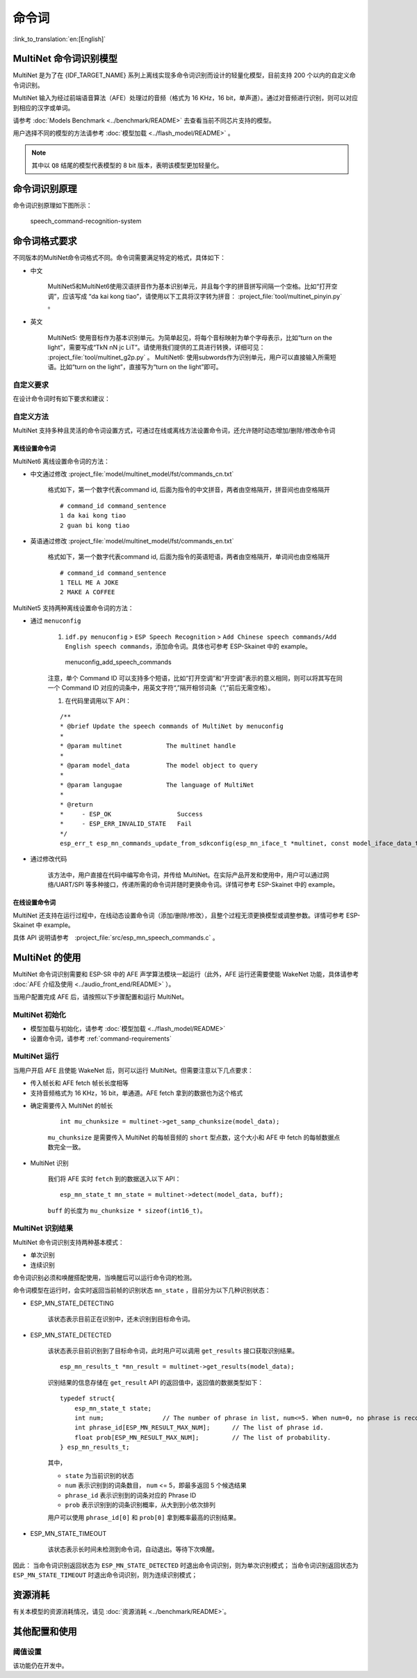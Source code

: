 命令词
======

:link_to_translation:`en:[English]`

MultiNet 命令词识别模型
----------------------------

MultiNet 是为了在 {IDF_TARGET_NAME} 系列上离线实现多命令词识别而设计的轻量化模型，目前支持 200 个以内的自定义命令词识别。

.. list::

    :esp32s3: - 支持中文和英文命令词识别
    :esp32: - 支持中文命令词识别
    - 支持用户自定义命令词
    - 支持运行过程中 增加/删除/修改 命令词语
    - 最多支持 200 个命令词
    - 支持单次识别和连续识别两种模式
    - 轻量化，低资源消耗
    - 低延时，延时 500 ms内
    :esp32s3: - 支持在线中英文模型切换
    - 模型单独分区，支持用户应用 OTA

MultiNet 输入为经过前端语音算法（AFE）处理过的音频（格式为 16 KHz，16 bit，单声道）。通过对音频进行识别，则可以对应到相应的汉字或单词。

请参考 :doc:`Models Benchmark  <../benchmark/README>` 去查看当前不同芯片支持的模型。

用户选择不同的模型的方法请参考 :doc:`模型加载 <../flash_model/README>` 。

.. note::
    其中以 ``Q8`` 结尾的模型代表模型的 8 bit 版本，表明该模型更加轻量化。

命令词识别原理
-----------------

命令词识别原理如下图所示：

.. figure:: ../../_static/multinet_workflow.png
    :alt: speech_command-recognition-system

    speech_command-recognition-system

.. _command-requirements:

命令词格式要求
----------------

不同版本的MultiNet命令词格式不同。命令词需要满足特定的格式，具体如下：

-  中文

    MultiNet5和MultiNet6使用汉语拼音作为基本识别单元，并且每个字的拼音拼写间隔一个空格。比如“打开空调”，应该写成 “da kai kong tiao”，请使用以下工具将汉字转为拼音： :project_file:`tool/multinet_pinyin.py` 。

-  英文

    MultiNet5: 使用音标作为基本识别单元。为简单起见，将每个音标映射为单个字母表示，比如“turn on the light”，需要写成“TkN nN jc LiT”。请使用我们提供的工具进行转换，详细可见： :project_file:`tool/multinet_g2p.py` 。
    MultiNet6: 使用subwords作为识别单元，用户可以直接输入所需短语。比如“turn on the light”，直接写为“turn on the light”即可。


自定义要求
~~~~~~~~~~~

在设计命令词时有如下要求和建议：

.. list::

    -  中文推荐长度一般为 4-6 个汉字，过短导致误识别率高，过长不方便用户记忆
    :esp32s3: - 英文推荐长度一般为 4-6 个单词
    -  不支持中英文混合
    -  不能含有阿拉伯数字和特殊字符
    -  应避免使用常用语
    -  命令词中每个汉字/单词的发音相差越大越好

自定义方法
~~~~~~~~~~~

MultiNet 支持多种且灵活的命令词设置方式，可通过在线或离线方法设置命令词，还允许随时动态增加/删除/修改命令词

.. only:: latex

    .. figure:: ../../_static/QR_multinet_g2p.png
        :alt: menuconfig_add_speech_commands

离线设置命令词
^^^^^^^^^^^^^^^

MultiNet6 离线设置命令词的方法：

- 中文通过修改  :project_file:`model/multinet_model/fst/commands_cn.txt`

    格式如下，第一个数字代表command id, 后面为指令的中文拼音，两者由空格隔开，拼音间也由空格隔开

    ::

        # command_id command_sentence
        1 da kai kong tiao
        2 guan bi kong tiao

- 英语通过修改  :project_file:`model/multinet_model/fst/commands_en.txt`

    格式如下，第一个数字代表command id, 后面为指令的英语短语，两者由空格隔开，单词间也由空格隔开

    ::

        # command_id command_sentence
        1 TELL ME A JOKE
        2 MAKE A COFFEE

MultiNet5 支持两种离线设置命令词的方法：

-  通过 ``menuconfig``

    1. ``idf.py menuconfig`` > ``ESP Speech Recognition`` > ``Add Chinese speech commands/Add English speech commands``，添加命令词。具体也可参考 ESP-Skainet 中的 example。

    .. figure:: ../../_static/menuconfig_add_speech_commands.png
        :alt: menuconfig_add_speech_commands

        menuconfig_add_speech_commands

    注意，单个 Command ID 可以支持多个短语，比如“打开空调”和“开空调”表示的意义相同，则可以将其写在同一个 Command ID 对应的词条中，用英文字符“,”隔开相邻词条（“,”前后无需空格）。

    1. 在代码里调用以下 API：

    ::

        /**
        * @brief Update the speech commands of MultiNet by menuconfig
        *
        * @param multinet            The multinet handle
        *
        * @param model_data          The model object to query
        *
        * @param langugae            The language of MultiNet
        *
        * @return
        *     - ESP_OK                  Success
        *     - ESP_ERR_INVALID_STATE   Fail
        */
        esp_err_t esp_mn_commands_update_from_sdkconfig(esp_mn_iface_t *multinet, const model_iface_data_t *model_data);

-  通过修改代码

    该方法中，用户直接在代码中编写命令词，并传给 MultiNet。在实际产品开发和使用中，用户可以通过网络/UART/SPI 等多种接口，传递所需的命令词并随时更换命令词。详情可参考 ESP-Skainet 中的 example。

在线设置命令词
^^^^^^^^^^^^^^

MultiNet 还支持在运行过程中，在线动态设置命令词（添加/删除/修改），且整个过程无须更换模型或调整参数。详情可参考 ESP-Skainet 中 example。

具体 API 说明请参考　:project_file:`src/esp_mn_speech_commands.c` 。

MultiNet 的使用
----------------

MultiNet 命令词识别需要和 ESP-SR 中的 AFE 声学算法模块一起运行（此外，AFE 运行还需要使能 WakeNet 功能，具体请参考 :doc:`AFE 介绍及使用 <../audio_front_end/README>` ）。

当用户配置完成 AFE 后，请按照以下步骤配置和运行 MultiNet。

MultiNet 初始化
~~~~~~~~~~~~~~~

-  模型加载与初始化，请参考 :doc:`模型加载 <../flash_model/README>`

-  设置命令词，请参考 :ref:`command-requirements`

MultiNet 运行
~~~~~~~~~~~~~

当用户开启 AFE 且使能 WakeNet 后，则可以运行 MultiNet。但需要注意以下几点要求：

* 传入帧长和 AFE fetch 帧长长度相等
* 支持音频格式为 16 KHz，16 bit，单通道。AFE fetch 拿到的数据也为这个格式

-  确定需要传入 MultiNet 的帧长

    ::

        int mu_chunksize = multinet->get_samp_chunksize(model_data);

    ``mu_chunksize`` 是需要传入 MultiNet 的每帧音频的 ``short`` 型点数，这个大小和 AFE 中 fetch 的每帧数据点数完全一致。

-  MultiNet 识别

    我们将 AFE 实时 ``fetch`` 到的数据送入以下 API：

    ::

        esp_mn_state_t mn_state = multinet->detect(model_data, buff);

    ``buff`` 的长度为 ``mu_chunksize * sizeof(int16_t)``。

MultiNet 识别结果
~~~~~~~~~~~~~~~~~

MultiNet 命令词识别支持两种基本模式：

* 单次识别
* 连续识别

命令词识别必须和唤醒搭配使用，当唤醒后可以运行命令词的检测。

命令词模型在运行时，会实时返回当前帧的识别状态 ``mn_state`` ，目前分为以下几种识别状态：

-  ESP_MN_STATE_DETECTING

    该状态表示目前正在识别中，还未识别到目标命令词。

-  ESP_MN_STATE_DETECTED

    该状态表示目前识别到了目标命令词，此时用户可以调用 ``get_results`` 接口获取识别结果。

    ::

      esp_mn_results_t *mn_result = multinet->get_results(model_data);

    识别结果的信息存储在 ``get_result`` API 的返回值中，返回值的数据类型如下：

    ::

        typedef struct{
            esp_mn_state_t state;
            int num;                // The number of phrase in list, num<=5. When num=0, no phrase is recognized.
            int phrase_id[ESP_MN_RESULT_MAX_NUM];      // The list of phrase id.
            float prob[ESP_MN_RESULT_MAX_NUM];         // The list of probability.
        } esp_mn_results_t;

    其中，

    -  ``state`` 为当前识别的状态
    -  ``num`` 表示识别到的词条数目， ``num`` <= 5，即最多返回 5 个候选结果
    -  ``phrase_id`` 表示识别到的词条对应的 Phrase ID
    -  ``prob`` 表示识别到的词条识别概率，从大到到小依次排列

    用户可以使用 ``phrase_id[0]`` 和 ``prob[0]`` 拿到概率最高的识别结果。

-  ESP_MN_STATE_TIMEOUT

    该状态表示长时间未检测到命令词，自动退出。等待下次唤醒。

因此：
当命令词识别返回状态为 ``ESP_MN_STATE_DETECTED`` 时退出命令词识别，则为单次识别模式；
当命令词识别返回状态为 ``ESP_MN_STATE_TIMEOUT`` 时退出命令词识别，则为连续识别模式；


资源消耗
--------

有关本模型的资源消耗情况，请见 :doc:`资源消耗 <../benchmark/README>`。

其他配置和使用
--------------

阈值设置
~~~~~~~~

该功能仍在开发中。
